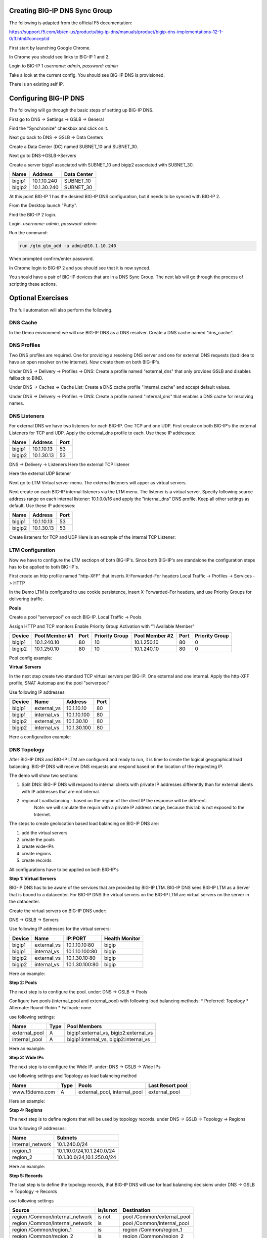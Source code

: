 Creating BIG-IP DNS Sync Group
==============================

The following is adapted from the official F5 documentation:

https://support.f5.com/kb/en-us/products/big-ip-dns/manuals/product/bigip-dns-implementations-12-1-0/3.html#conceptid

First start by launching Google Chrome.

.. image:: google-chrome.png
   :scale: 50%
   :align: center

In Chrome you should see links to BIG-IP 1 and 2.  

.. image:: google-chrome-tabs.png
   :scale: 50%
   :align: center

Login to BIG-IP 1 *username: admin, password: admin*

.. image:: bigip-login.png
   :scale: 50%
   :align: center

Take a look at the current config.  You should see BIG-IP DNS is provisioned.


.. image:: bigip-provisioned.png
   :scale: 50%
   :align: center

There is an existing self IP.

.. image:: bigip-selfip.png
   :scale: 50%
   :align: center   
   
   
Configuring BIG-IP DNS
======================

The following will go through the basic steps of setting up BIG-IP DNS.

First go to DNS -> Settings -> GSLB -> General

Find the "Synchronize" checkbox and click on it.

.. image:: enable-sync.png
   :scale: 50%
   :align: center

Next go back to DNS -> GSLB -> Data Centers

Create a Data Center (DC) named SUBNET_10 and SUBNET_30.
   
.. image:: add-datacenter.png
   :scale: 50%
   :align: center

Next go to DNS->GSLB->Servers

Create a server bigip1 associated with SUBNET_10 and bigip2 associated with SUBNET_30.   
   
======== ============= ===========
Name     Address       Data Center
======== ============= ===========
bigip1   10.1.10.240    SUBNET_10
bigip2   10.1.30.240    SUBNET_30
======== ============= ===========
   
.. image:: add-server.png
   :scale: 50%
   :align: center


At this point BIG-IP 1 has the desired BIG-IP DNS configuration, but it needs to be synced with BIG-IP 2.

From the Desktop launch "Putty".

.. image:: launch-putty.png
   :scale: 50%
   :align: center

Find the BIG-IP 2 login.

.. image:: connect-bigip2-putty.png
   :scale: 50%
   :align: center

Login. *username: admin, password: admin*

.. image:: bigip2-putty-login.png
   :scale: 50%
   :align: center

Run the command:

.. code-block:: sh

 run /gtm gtm_add -a admin@10.1.10.240

.. image:: gtm_add.png
   :scale: 50%
   :align: center

When prompted confirm/enter password.

.. image:: gtm_add-confirm.png
   :scale: 50%
   :align: center

In Chrome login to BIG-IP 2 and you should see that it is now synced.

.. image:: bigip2-synced.png
   :scale: 50%
   :align: center

You should have a pair of BIG-IP devices that are in a DNS Sync Group.  The next lab will go through the process of scripting these actions.

Optional Exercises
===================

The full automation will also perform the following.

DNS Cache
---------

In the Demo environment we will use BIG-IP DNS as a DNS resolver.  Create a DNS cache named "dns_cache".

DNS Profiles
------------

Two DNS profiles are required. One for providing a resolving DNS server and one for external DNS requests (bad idea to have an open resolver on the internet). Now create them on both BIG-IP's.

Under DNS -> Delivery -> Profiles -> DNS:
Create a profile named "external_dns" that only provides GSLB and disables fallback to BIND.

.. image:: external_dns_profile.png
   :scale: 50%
   :align: center

Under DNS -> Caches -> Cache List:
Create a DNS cache profile "internal_cache" and accept default values.

.. image:: internal_cache_profile.png
   :scale: 50%
   :align: center
   
Under DNS -> Delivery -> Profiles -> DNS:
Create a profile named "internal_dns" that enables a DNS cache for resolving names.

.. image:: internal_dns_profile.png
   :scale: 50%
   :align: center


DNS Listeners
-------------

For external DNS we have two listeners for each BIG-IP. One TCP and one UDP.
First create on both BIG-IP's the external Listeners for TCP and UDP. Apply the external_dns profile to each.
Use these IP addresses:

====== ========== =====
Name   Address    Port
====== ========== =====
bigip1 10.1.10.13 53
bigip2 10.1.30.13 53
====== ========== =====

DNS -> Delivery -> Listeners
Here the external TCP listener

.. image:: external_tcp_listener.png
   :scale: 50%
   :align: center

Here the external UDP listener

.. image:: external_udp_listener.png
   :scale: 50%
   :align: center
   
Next go to LTM Virtual server menu. The external listeners will apper as virtual servers.

.. image:: check_external_listener_in_ltm_menu.png
   :scale: 50%
   :align: center

Next create on each BIG-IP internal listeners via the LTM menu. The listener is a virtual server. Specify following source address range on each internal listener: 10.1.0.0/16 and apply the "internal_dns" DNS profile. Keep all other settings as default.
Use these IP addresses:

====== ========== =====
Name   Address    Port
====== ========== =====
bigip1 10.1.10.13 53
bigip2 10.1.30.13 53
====== ========== =====

Create listeners for TCP and UDP 
Here is an example of the internal TCP Listener:

.. image:: internal_tcp_listener.png
   :scale: 50%
   :align: center
   
.. image:: internal_listeners_dns_profile.png
   :scale: 50%
   :align: center

 For the demo all requests go through the internal listener, but in another environment you could split this out.

LTM Configuration
------------------

Now we have to configure the LTM sectiopn of both BIG-IP's. Since both BIG-IP's are standalone the configuration steps has to be applied to both BIG-IP's.

First create an http profile named "http-XFF" that inserts X-Forwarded-For headers 
Local Traffic -> Profiles -> Services -> HTTP

.. image:: http_XFF_profile.png
   :scale: 50%
   :align: center


In the Demo LTM is configured to use cookie persistence, insert X-Forwarded-For headers, and use Priority Groups for delivering traffic.


**Pools**

Create a pool "serverpool" on each BIG-IP. 
Local Traffic -> Pools

Assign HTTP and TCP monitors 
Enable Priority Group Activation with "1 Available Member"


======  ============== ==== ==============  ============== ==== ===============
Device  Pool Member #1 Port Priority Group  Pool Member #2 Port Priority Group
======  ============== ==== ==============  ============== ==== ===============
bigip1  10.1.240.10     80      10          10.1.250.10     80      0
bigip2  10.1.250.10     80      10          10.1.240.10     80      0
======  ============== ==== ==============  ============== ==== ===============

Pool config example:

.. image:: serverpool.png
   :scale: 50%
   :align: center

**Virtual Servers**

In the next step create two standard TCP virtual servers per BIG-IP.
One external and one internal. 
Apply the http-XFF profile, SNAT Automap and the pool "serverpool"

Use following IP addresses

======= =========== =========== ==== 
Device  Name        Address     Port 
======= =========== =========== ==== 
bigip1  external_vs 10.1.10.10   80  
bigip1  internal_vs 10.1.10.100  80  
bigip2  external_vs 10.1.30.10   80  
bigip2  internal_vs 10.1.30.100  80  
======= =========== =========== ==== 

Here a configuration example:

.. image:: external_vs_pt1.png
   :scale: 50%
   :align: center

.. image:: external_vs_pt2.png
   :scale: 50%
   :align: center
   
.. image:: external_vs_pt3.png
   :scale: 50%
   :align: center




DNS Topology
------------

After BIG-IP DNS and BIG-IP LTM are configured and ready to run, it is time to create the logical geographical load balancing.
BIG-IP DNS will receive DNS requests and respond based on the location of the requesting IP.

The demo will show two sections:

1. Split DNS: BIG-IP DNS will respond to internal clients with private IP addresses differently than for external clients with IP addresses that are not internal.
2. regional Loadbalancing - based on the region of the client IP the response will be different.
	Note: we will simulate the requin with a private IP address range, because this lab is not exposed to the Internet.
	
The steps to create geolocation based load balancing on BIG-IP DNS are:

1. add the virtual servers
2. create the pools
3. create wide-IPs
4. create regions
5. create records

All configurations have to be applied on both BIG-IP's

**Step 1: Virtual Servers**

BIG-IP DNS has to be aware of the services that are provided by BIG-IP LTM.
BIG-IP DNS sees BIG-IP LTM as a Server that is bound to a datacenter. 
For BIG-IP DNS the virtual servers on the BIG-IP LTM are virtual servers on the server in the datacenter.

Create the virtual servers on BIG-IP DNS under:

DNS -> GSLB -> Servers

Use following IP addresses for the virtual servers: 

====== =========== ===============  ==============
Device Name        IP:PORT			Health Monitor
====== =========== ===============  ==============
bigip1 external_vs 10.1.10.10:80		bigip
bigip1 internal_vs 10.1.10.100:80 		bigip
bigip2 external_vs 10.1.30.10:80		bigip
bigip2 internal_vs 10.1.30.100:80		bigip
====== =========== ===============  ==============

Here an example:

.. image:: bigip_dns_vs_config.png
   :scale: 50%
   :align: center


**Step 2: Pools** 

The next step is to configure the pool.
under: DNS -> GSLB -> Pools

Configure two pools (internal_pool and external_pool) with following load balancing methods:
* Preferred: Topology
* Alternate: Round-Robin
* Fallback: none

use following settings:

=============  ====   =======================================
Name           Type		Pool Members
=============  ====   =======================================
external_pool	 A	   bigip1:external_vs, bigip2:external_vs
internal_pool	 A	   bigip1:internal_vs, bigip2:internal_vs
=============  ====   =======================================


Here an example:

.. image:: DNS_pool_creation_pt1.png
   :scale: 50%
   :align: center

.. image:: DNS_pool_creation_pt2.png
   :scale: 50%
   :align: center


**Step 3: Wide IPs**

The next step is to configure the Wide IP.
under: DNS -> GSLB -> Wide IPs

use following settings and Topology as load balancing method

===================== ==== ================================== ================
Name                  Type	Pools                              Last Resort pool
===================== ==== ================================== ================
www.f5demo.com         A    external_pool, internal_pool       external_pool
===================== ==== ================================== ================

Here an example:

.. image:: DNS_wide_IP.png
   :scale: 50%
   :align: center


**Step 4: Regions**

The next step is to define regions that will be used by topology records.
under DNS -> GSLB -> Topology -> Regions

Use following IP addresses:

================ ==========================
Name             Subnets
================ ==========================
internal_network 10.1.240.0/24
region_1         10.1.10.0/24,10.1.240.0/24
region_2         10.1.30.0/24,10.1.250.0/24
================ ==========================

Here an example:

.. image:: regions_internal_subnet.png
   :scale: 50%
   :align: center


**Step 5: Records**

The last step is to define the topology records, that BIG-IP DNS will use for load balancing decisions
under DNS -> GSLB -> Topology -> Records

 
use following settings

=============================== =========  =============================
Source                          is/is not  Destination
=============================== =========  =============================
region /Common/internal_network is not     pool /Common/external_pool
region /Common/internal_network is         pool /Common/internal_pool
region /Common/region_1         is         region /Common/region_1
region /Common/region_2         is         region /Common/region_2
=============================== =========  =============================

DNS Configuration
-----------------

